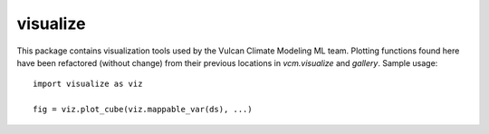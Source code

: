 visualize
---------
This package contains visualization tools used by the Vulcan Climate Modeling ML team.
Plotting functions found here have been refactored (without change) from their previous
locations in `vcm.visualize` and `gallery`. Sample usage::

  import visualize as viz
  
  fig = viz.plot_cube(viz.mappable_var(ds), ...)


